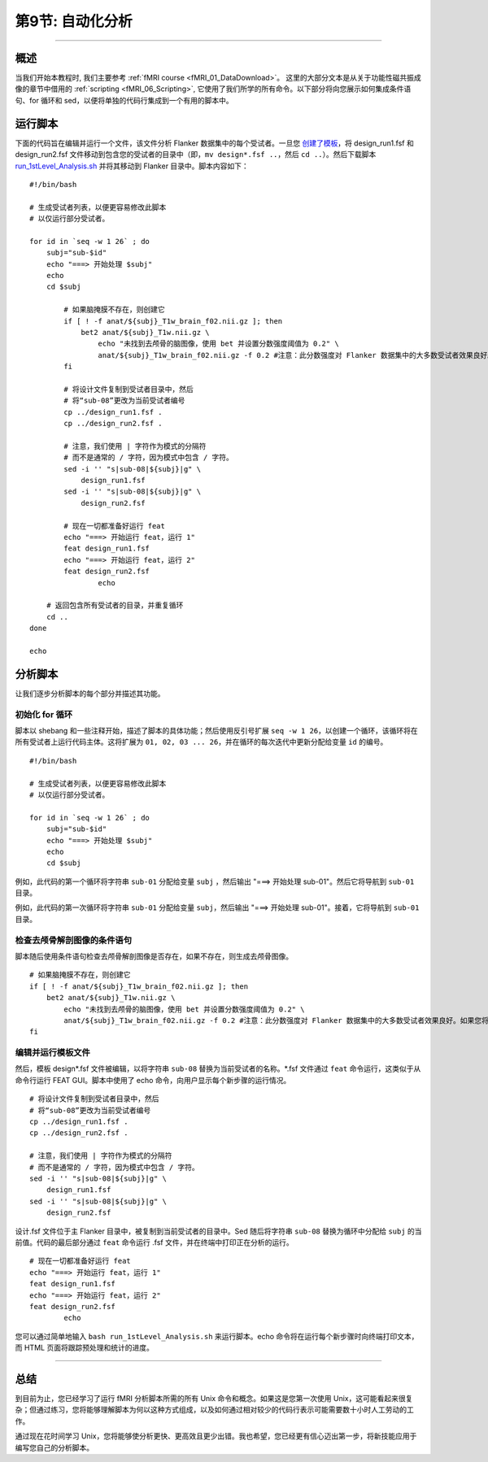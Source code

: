 .. _Unix_09_AutomatingTheAnalysis:

第9节: 自动化分析
==================

----------------

概述
*********

当我们开始本教程时, 我们主要参考 :ref:`fMRI course <fMRI_01_DataDownload>`。 这里的大部分文本是从关于功能性磁共振成像的章节中借用的 :ref:`scripting <fMRI_06_Scripting>`, 它使用了我们所学的所有命令。以下部分将向您展示如何集成条件语句、for 循环和 sed，以便将单独的代码行集成到一个有用的脚本中。

运行脚本
**********

下面的代码旨在编辑并运行一个文件，该文件分析 Flanker 数据集中的每个受试者。一旦您 `创建了模板 <https://andysbrainbook.readthedocs.io/en/latest/fMRI_Short_Course/fMRI_06_Scripting.html#creating-the-template>`__，将 design_run1.fsf 和 design_run2.fsf 文件移动到包含您的受试者的目录中（即，``mv design*.fsf ..``，然后 ``cd ..``）。然后下载脚本 `run_1stLevel_Analysis.sh <https://github.com/andrewjahn/FSL_Scripts/blob/master/run_1stLevel_Analysis.sh>`__ 并将其移动到 Flanker 目录中。脚本内容如下：

::

  #!/bin/bash

  # 生成受试者列表，以便更容易修改此脚本
  # 以仅运行部分受试者。

  for id in `seq -w 1 26` ; do
      subj="sub-$id"
      echo "===> 开始处理 $subj"
      echo
      cd $subj

          # 如果脑掩膜不存在，则创建它
          if [ ! -f anat/${subj}_T1w_brain_f02.nii.gz ]; then
              bet2 anat/${subj}_T1w.nii.gz \
                  echo "未找到去颅骨的脑图像，使用 bet 并设置分数强度阈值为 0.2" \
                  anat/${subj}_T1w_brain_f02.nii.gz -f 0.2 #注意：此分数强度对 Flanker 数据集中的大多数受试者效果良好。如果您将此脚本用于自己的研究，可能需要更改它。
          fi

          # 将设计文件复制到受试者目录中，然后
          # 将“sub-08”更改为当前受试者编号
          cp ../design_run1.fsf .
          cp ../design_run2.fsf .

          # 注意，我们使用 | 字符作为模式的分隔符
          # 而不是通常的 / 字符，因为模式中包含 / 字符。
          sed -i '' "s|sub-08|${subj}|g" \
              design_run1.fsf
          sed -i '' "s|sub-08|${subj}|g" \
              design_run2.fsf

          # 现在一切都准备好运行 feat
          echo "===> 开始运行 feat，运行 1"
          feat design_run1.fsf
          echo "===> 开始运行 feat，运行 2"
          feat design_run2.fsf
                  echo

      # 返回包含所有受试者的目录，并重复循环
      cd ..
  done

  echo

分析脚本
**********

让我们逐步分析脚本的每个部分并描述其功能。

初始化 for 循环
^^^^^^^^^^

脚本以 shebang 和一些注释开始，描述了脚本的具体功能；然后使用反引号扩展 ``seq -w 1 26``，以创建一个循环，该循环将在所有受试者上运行代码主体。这将扩展为 ``01, 02, 03 ... 26``，并在循环的每次迭代中更新分配给变量 ``id`` 的编号。

::

  #!/bin/bash

  # 生成受试者列表，以便更容易修改此脚本
  # 以仅运行部分受试者。

  for id in `seq -w 1 26` ; do
      subj="sub-$id"
      echo "===> 开始处理 $subj"
      echo
      cd $subj

例如，此代码的第一个循环将字符串 ``sub-01`` 分配给变量 ``subj`` ，然后输出 "===> 开始处理 sub-01"。然后它将导航到 ``sub-01`` 目录。

例如，此代码的第一次循环将字符串 ``sub-01`` 分配给变量 ``subj``，然后输出 "===> 开始处理 sub-01"。接着，它将导航到 ``sub-01`` 目录。

检查去颅骨解剖图像的条件语句
^^^^^^^^^^

脚本随后使用条件语句检查去颅骨解剖图像是否存在，如果不存在，则生成去颅骨图像。

::

          # 如果脑掩膜不存在，则创建它
          if [ ! -f anat/${subj}_T1w_brain_f02.nii.gz ]; then
              bet2 anat/${subj}_T1w.nii.gz \
                  echo "未找到去颅骨的脑图像，使用 bet 并设置分数强度阈值为 0.2" \
                  anat/${subj}_T1w_brain_f02.nii.gz -f 0.2 #注意：此分数强度对 Flanker 数据集中的大多数受试者效果良好。如果您将此脚本用于自己的研究，可能需要更改它。
          fi
      

编辑并运行模板文件
^^^^^^^^^^

然后，模板 design*.fsf 文件被编辑，以将字符串 ``sub-08`` 替换为当前受试者的名称。*.fsf 文件通过 ``feat`` 命令运行，这类似于从命令行运行 FEAT GUI。脚本中使用了 echo 命令，向用户显示每个新步骤的运行情况。

::

          # 将设计文件复制到受试者目录中，然后
          # 将“sub-08”更改为当前受试者编号
          cp ../design_run1.fsf .
          cp ../design_run2.fsf .

          # 注意，我们使用 | 字符作为模式的分隔符
          # 而不是通常的 / 字符，因为模式中包含 / 字符。
          sed -i '' "s|sub-08|${subj}|g" \
              design_run1.fsf
          sed -i '' "s|sub-08|${subj}|g" \
              design_run2.fsf
              
           
设计.fsf 文件位于主 Flanker 目录中，被复制到当前受试者的目录中。Sed 随后将字符串 ``sub-08`` 替换为循环中分配给 ``subj`` 的当前值。代码的最后部分通过 ``feat`` 命令运行 .fsf 文件，并在终端中打印正在分析的运行。

::

          # 现在一切都准备好运行 feat
          echo "===> 开始运行 feat，运行 1"
          feat design_run1.fsf
          echo "===> 开始运行 feat，运行 2"
          feat design_run2.fsf
                  echo
                  
                  
您可以通过简单地输入 ``bash run_1stLevel_Analysis.sh`` 来运行脚本。echo 命令将在运行每个新步骤时向终端打印文本，而 HTML 页面将跟踪预处理和统计的进度。

----------

总结
***********

到目前为止，您已经学习了运行 fMRI 分析脚本所需的所有 Unix 命令和概念。如果这是您第一次使用 Unix，这可能看起来很复杂；但通过练习，您将能够理解脚本为何以这种方式组成，以及如何通过相对较少的代码行表示可能需要数十小时人工劳动的工作。

通过现在花时间学习 Unix，您将能够使分析更快、更高效且更少出错。我也希望，您已经更有信心迈出第一步，将新技能应用于编写您自己的分析脚本。



